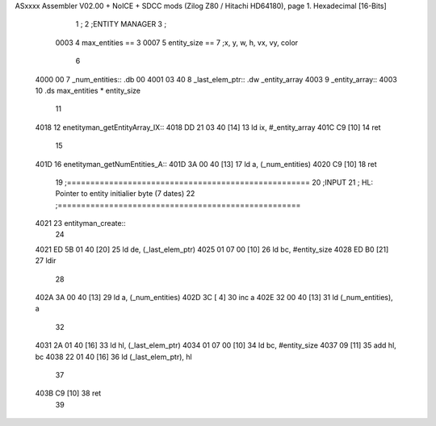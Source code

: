 ASxxxx Assembler V02.00 + NoICE + SDCC mods  (Zilog Z80 / Hitachi HD64180), page 1.
Hexadecimal [16-Bits]



                              1 ;
                              2 ;ENTITY MANAGER
                              3 ;
                     0003     4 max_entities == 3
                     0007     5 entity_size  == 7		;x, y, w, h, vx, vy, color 
                              6 
   4000 00                    7 _num_entities:: .db 00
   4001 03 40                 8 _last_elem_ptr:: .dw _entity_array
   4003                       9 _entity_array::
   4003                      10 	.ds max_entities * entity_size 
                             11 
   4018                      12 enetityman_getEntityArray_IX::
   4018 DD 21 03 40   [14]   13 	ld ix, #_entity_array
   401C C9            [10]   14 	ret
                             15 
   401D                      16 enetityman_getNumEntities_A::
   401D 3A 00 40      [13]   17 	ld a, (_num_entities)
   4020 C9            [10]   18 	ret
                             19 ;====================================================
                             20 ;INPUT
                             21 ;	HL: Pointer to entity initialier byte (7 dates)
                             22 ;====================================================
   4021                      23 entityman_create::
                             24 
   4021 ED 5B 01 40   [20]   25 	ld de, (_last_elem_ptr)
   4025 01 07 00      [10]   26 	ld bc, #entity_size
   4028 ED B0         [21]   27 	ldir 
                             28 
   402A 3A 00 40      [13]   29 	ld a, (_num_entities)
   402D 3C            [ 4]   30 	inc a
   402E 32 00 40      [13]   31 	ld (_num_entities), a
                             32 
   4031 2A 01 40      [16]   33 	ld hl, (_last_elem_ptr)
   4034 01 07 00      [10]   34 	ld bc, #entity_size
   4037 09            [11]   35 	add hl, bc
   4038 22 01 40      [16]   36 	ld (_last_elem_ptr), hl 
                             37 
   403B C9            [10]   38 	ret 
                             39 
